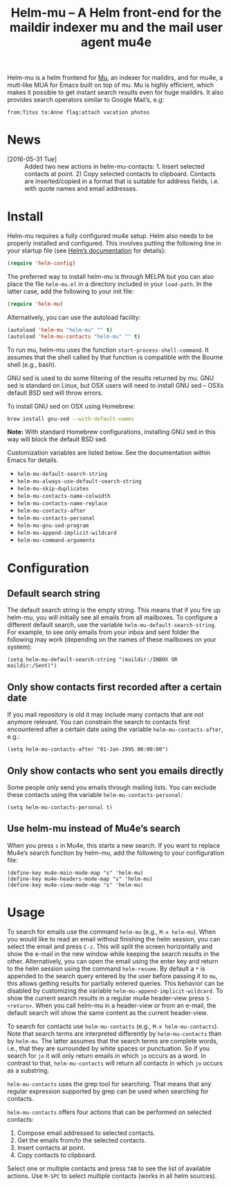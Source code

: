 #+TITLE: Helm-mu – A Helm front-end for the maildir indexer mu and the mail user agent mu4e
#+Options: num:nil

[[http://melpa.org/#/helm-mu][http://melpa.org/packages/helm-mu-badge.svg]]
    
Helm-mu is a helm frontend for [[https://github.com/djcb/mu][Mu]], an indexer for maildirs, and for mu4e, a mutt-like MUA for Emacs built on top of mu.  Mu is highly efficient, which makes it possible to get instant search results even for huge maildirs.  It also provides search operators similar to Google Mail’s, e.g:

#+BEGIN_EXAMPLE
    from:Titus to:Anne flag:attach vacation photos
#+END_EXAMPLE

* News

- [2016-05-31 Tue] :: Added two new actions in helm-mu-contacts: 1. Insert selected contacts at point. 2) Copy selected contacts to clipboard.  Contacts are inserted/copied in a format that is suitable for address fields, i.e. with quote names and email addresses.

* Install

Helm-mu requires a fully configured mu4e setup.  Helm also needs to be properly installed and configured.  This involves putting the following line in your startup file (see [[https://github.com/emacs-helm/helm#install-from-emacs-packaging-system][Helm’s documentation]] for details):

#+BEGIN_SRC emacs-lisp
(require 'helm-config)
#+END_SRC

The preferred way to install helm-mu is through MELPA but you can also place the file ~helm-mu.el~ in a directory included in your ~load-path~.  In the latter case, add the following to your init file:

#+BEGIN_SRC emacs-lisp
(require 'helm-mu)
#+END_SRC

Alternatively, you can use the autoload facility:

#+BEGIN_SRC emacs-lisp
(autoload 'helm-mu "helm-mu" "" t)
(autoload 'helm-mu-contacts "helm-mu" "" t)
#+END_SRC

To run mu, helm-mu uses the function ~start-process-shell-command~.  It assumes that the shell called by that function is compatible with the Bourne shell (e.g., bash).

GNU sed is used to do some filtering of the results returned by mu.  GNU sed is standard on Linux, but OSX users will need to install GNU sed – OSXs default BSD sed will throw errors.

To install GNU sed on OSX using Homebrew:

#+BEGIN_SRC sh
brew install gnu-sed --with-default-names
#+END_SRC

*Note:* With standard Homebrew configurations, installing GNU sed in this way will block the default BSD sed.

Customization variables are listed below.  See the documentation within Emacs for details.

- ~helm-mu-default-search-string~
- ~helm-mu-always-use-default-search-string~
- ~helm-mu-skip-duplicates~
- ~helm-mu-contacts-name-colwidth~
- ~helm-mu-contacts-name-replace~
- ~helm-mu-contacts-after~
- ~helm-mu-contacts-personal~
- ~helm-mu-gnu-sed-program~
- ~helm-mu-append-implicit-wildcard~
- ~helm-mu-command-arguments~

* Configuration

** Default search string

The default search string is the empty string.  This means that if you fire up helm-mu, you will initially see all emails from all mailboxes.  To configure a different default search, use the variable ~helm-mu-default-search-string~.  For example, to see only emails from your inbox and sent folder the following may work (depending on the names of these mailboxes on your system):

#+BEGIN_SRC elisp
(setq helm-mu-default-search-string "(maildir:/INBOX OR maildir:/Sent)")
#+END_SRC

** Only show contacts first recorded after a certain date

If you mail repository is old it may include many contacts that are not anymore relevant.  You can constrain the search to contacts first encountered after a certain date using the variable ~helm-mu-contacts-after~, e.g.:

#+BEGIN_SRC elisp
(setq helm-mu-contacts-after "01-Jan-1995 00:00:00")
#+END_SRC

** Only show contacts who sent you emails directly

Some people only send you emails through mailing lists.  You can exclude these contacts using the variable ~helm-mu-contacts-personal~:

#+BEGIN_SRC elisp
(setq helm-mu-contacts-personal t)
#+END_SRC

** Use helm-mu instead of Mu4e’s search

When you press ~s~ in Mu4e, this starts a new search.  If you want to replace Mu4e’s search function by helm-mu, add the following to your configuration file:

#+BEGIN_SRC elisp
(define-key mu4e-main-mode-map "s" 'helm-mu)
(define-key mu4e-headers-mode-map "s" 'helm-mu)
(define-key mu4e-view-mode-map "s" 'helm-mu)
#+END_SRC

* Usage

To search for emails use the command ~helm-mu~ (e.g., ~M-x helm-mu~).  When you would like to read an email without finishing the helm session, you can select the email and press ~C-z~.  This will split the screen horizontally and show the e-mail in the new window while keeping the search results in the other.  Alternatively, you can open the email using the enter key and return to the helm session using the command ~helm-resume~.  By default a ~*~ is appended to the search query entered by the user before passing it to ~mu~, this allows getting results for partially entered queries.  This behavior can be disabled by customizing the variable ~helm-mu-append-implicit-wildcard~.  To show the current search results in a regular mu4e header-view press ~S-<return>~.  When you call helm-mu in a header-view or from an e-mail, the default search will show the same content as the current header-view.

To search for contacts use ~helm-mu-contacts~ (e.g., ~M-x helm-mu-contacts~).  Note that search terms are interpreted differently by ~helm-mu-contacts~ than by ~helm-mu~.  The latter assumes that the search terms are complete words, i.e., that they are surrounded by white spaces or punctuation.  So if you search for ~jo~ it will only return emails in which ~jo~ occurs as a word.  In contrast to that, ~helm-mu-contacts~ will return all contacts in which ~jo~ occurs as a substring.

~helm-mu-contacts~ uses the grep tool for searching.  That means that any regular expression supported by grep can be used when searching for contacts.

~helm-mu-contacts~ offers four actions that can be performed on selected contacts:

1. Compose email addressed to selected contacts.
2. Get the emails from/to the selected contacts.
3. Insert contacts at point.
4. Copy contacts to clipboard.

Select one or multiple contacts and press ~TAB~ to see the list of available actions.  Use ~M-SPC~ to select multiple contacts (works in all helm sources).
